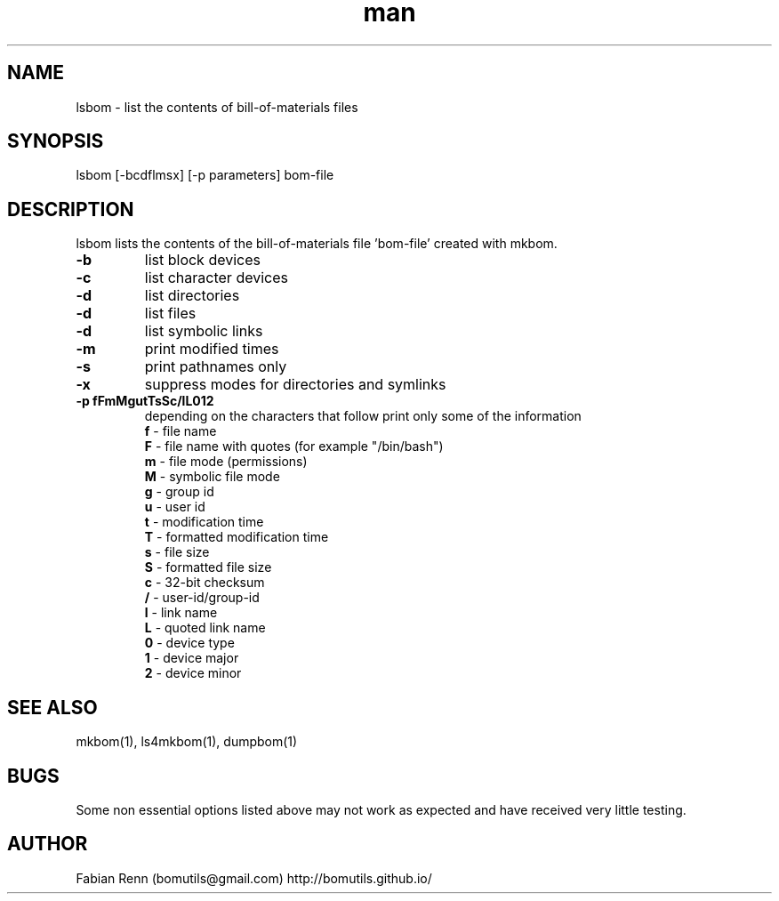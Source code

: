 .\" Manpage for lsbom.
.\" Contact bomutils@gmail.com
.TH man 1 "28 July 2013" "1.0" "lsbom man page"
.SH NAME
lsbom \- list the contents of bill-of-materials files
.SH SYNOPSIS
lsbom [-bcdflmsx] [-p parameters] bom-file
.SH DESCRIPTION
.PP
lsbom lists the contents of the bill-of-materials file 'bom-file' created with mkbom.
.TP
\fB\-b\fR
list block devices
.TP
\fB\-c\fR
list character devices
.TP
\fB\-d\fR
list directories
.TP
\fB\-d\fR
list files
.TP
\fB\-d\fR
list symbolic links
.TP
\fB\-m\fR
print modified times
.TP
\fB\-s\fR
print pathnames only
.TP
\fB\-x\fR
suppress modes for directories and symlinks
.TP
\fB\-p fFmMgutTsSc/lL012\fR
depending on the characters that follow print only some of the information
.RS
.TP
\fBf\fR \- file name
.TP
\fBF\fR \- file name with quotes (for example "/bin/bash")
.TP
\fBm\fR \- file mode (permissions)
.TP
\fBM\fR \- symbolic file mode
.TP
\fBg\fR \- group id
.TP
\fBu\fR \- user id
.TP
\fBt\fR \- modification time
.TP
\fBT\fR \- formatted modification time
.TP
\fBs\fR \- file size
.TP
\fBS\fR \- formatted file size
.TP
\fBc\fR \- 32-bit checksum
.TP
\fB/\fR \- user-id/group-id
.TP
\fBl\fR \- link name
.TP
\fBL\fR \- quoted link name
.TP
\fB0\fR \- device type
.TP
\fB1\fR \- device major
.TP
\fB2\fR \- device minor
.RE
.SH SEE ALSO
mkbom(1), ls4mkbom(1), dumpbom(1)
.SH BUGS
Some non essential options listed above may not work as expected and have received very little testing.
.SH AUTHOR
Fabian Renn (bomutils@gmail.com)
http://bomutils.github.io/
